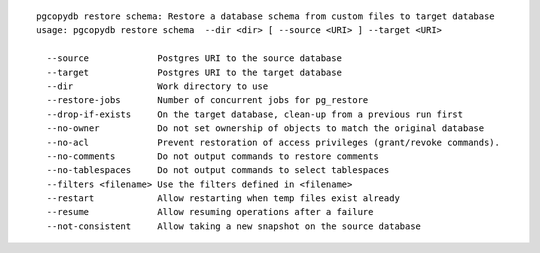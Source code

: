 ::

   pgcopydb restore schema: Restore a database schema from custom files to target database
   usage: pgcopydb restore schema  --dir <dir> [ --source <URI> ] --target <URI> 
   
     --source             Postgres URI to the source database
     --target             Postgres URI to the target database
     --dir                Work directory to use
     --restore-jobs       Number of concurrent jobs for pg_restore
     --drop-if-exists     On the target database, clean-up from a previous run first
     --no-owner           Do not set ownership of objects to match the original database
     --no-acl             Prevent restoration of access privileges (grant/revoke commands).
     --no-comments        Do not output commands to restore comments
     --no-tablespaces     Do not output commands to select tablespaces
     --filters <filename> Use the filters defined in <filename>
     --restart            Allow restarting when temp files exist already
     --resume             Allow resuming operations after a failure
     --not-consistent     Allow taking a new snapshot on the source database
   
